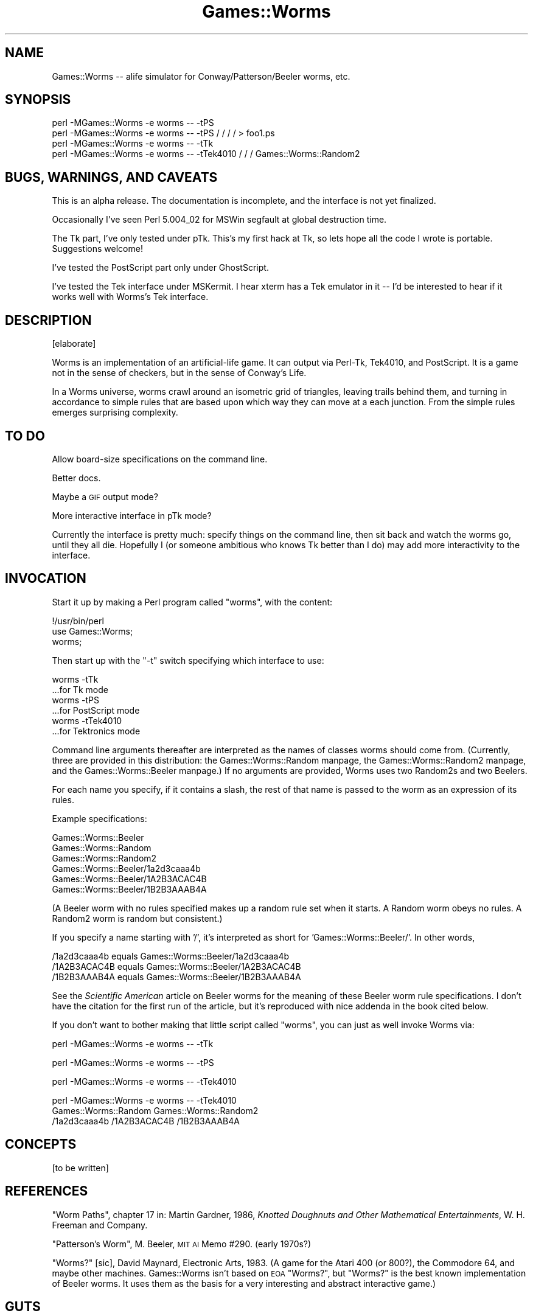 .\" Automatically generated by Pod::Man version 1.15
.\" Mon Apr 23 12:58:19 2001
.\"
.\" Standard preamble:
.\" ======================================================================
.de Sh \" Subsection heading
.br
.if t .Sp
.ne 5
.PP
\fB\\$1\fR
.PP
..
.de Sp \" Vertical space (when we can't use .PP)
.if t .sp .5v
.if n .sp
..
.de Ip \" List item
.br
.ie \\n(.$>=3 .ne \\$3
.el .ne 3
.IP "\\$1" \\$2
..
.de Vb \" Begin verbatim text
.ft CW
.nf
.ne \\$1
..
.de Ve \" End verbatim text
.ft R

.fi
..
.\" Set up some character translations and predefined strings.  \*(-- will
.\" give an unbreakable dash, \*(PI will give pi, \*(L" will give a left
.\" double quote, and \*(R" will give a right double quote.  | will give a
.\" real vertical bar.  \*(C+ will give a nicer C++.  Capital omega is used
.\" to do unbreakable dashes and therefore won't be available.  \*(C` and
.\" \*(C' expand to `' in nroff, nothing in troff, for use with C<>
.tr \(*W-|\(bv\*(Tr
.ds C+ C\v'-.1v'\h'-1p'\s-2+\h'-1p'+\s0\v'.1v'\h'-1p'
.ie n \{\
.    ds -- \(*W-
.    ds PI pi
.    if (\n(.H=4u)&(1m=24u) .ds -- \(*W\h'-12u'\(*W\h'-12u'-\" diablo 10 pitch
.    if (\n(.H=4u)&(1m=20u) .ds -- \(*W\h'-12u'\(*W\h'-8u'-\"  diablo 12 pitch
.    ds L" ""
.    ds R" ""
.    ds C` ""
.    ds C' ""
'br\}
.el\{\
.    ds -- \|\(em\|
.    ds PI \(*p
.    ds L" ``
.    ds R" ''
'br\}
.\"
.\" If the F register is turned on, we'll generate index entries on stderr
.\" for titles (.TH), headers (.SH), subsections (.Sh), items (.Ip), and
.\" index entries marked with X<> in POD.  Of course, you'll have to process
.\" the output yourself in some meaningful fashion.
.if \nF \{\
.    de IX
.    tm Index:\\$1\t\\n%\t"\\$2"
..
.    nr % 0
.    rr F
.\}
.\"
.\" For nroff, turn off justification.  Always turn off hyphenation; it
.\" makes way too many mistakes in technical documents.
.hy 0
.if n .na
.\"
.\" Accent mark definitions (@(#)ms.acc 1.5 88/02/08 SMI; from UCB 4.2).
.\" Fear.  Run.  Save yourself.  No user-serviceable parts.
.bd B 3
.    \" fudge factors for nroff and troff
.if n \{\
.    ds #H 0
.    ds #V .8m
.    ds #F .3m
.    ds #[ \f1
.    ds #] \fP
.\}
.if t \{\
.    ds #H ((1u-(\\\\n(.fu%2u))*.13m)
.    ds #V .6m
.    ds #F 0
.    ds #[ \&
.    ds #] \&
.\}
.    \" simple accents for nroff and troff
.if n \{\
.    ds ' \&
.    ds ` \&
.    ds ^ \&
.    ds , \&
.    ds ~ ~
.    ds /
.\}
.if t \{\
.    ds ' \\k:\h'-(\\n(.wu*8/10-\*(#H)'\'\h"|\\n:u"
.    ds ` \\k:\h'-(\\n(.wu*8/10-\*(#H)'\`\h'|\\n:u'
.    ds ^ \\k:\h'-(\\n(.wu*10/11-\*(#H)'^\h'|\\n:u'
.    ds , \\k:\h'-(\\n(.wu*8/10)',\h'|\\n:u'
.    ds ~ \\k:\h'-(\\n(.wu-\*(#H-.1m)'~\h'|\\n:u'
.    ds / \\k:\h'-(\\n(.wu*8/10-\*(#H)'\z\(sl\h'|\\n:u'
.\}
.    \" troff and (daisy-wheel) nroff accents
.ds : \\k:\h'-(\\n(.wu*8/10-\*(#H+.1m+\*(#F)'\v'-\*(#V'\z.\h'.2m+\*(#F'.\h'|\\n:u'\v'\*(#V'
.ds 8 \h'\*(#H'\(*b\h'-\*(#H'
.ds o \\k:\h'-(\\n(.wu+\w'\(de'u-\*(#H)/2u'\v'-.3n'\*(#[\z\(de\v'.3n'\h'|\\n:u'\*(#]
.ds d- \h'\*(#H'\(pd\h'-\w'~'u'\v'-.25m'\f2\(hy\fP\v'.25m'\h'-\*(#H'
.ds D- D\\k:\h'-\w'D'u'\v'-.11m'\z\(hy\v'.11m'\h'|\\n:u'
.ds th \*(#[\v'.3m'\s+1I\s-1\v'-.3m'\h'-(\w'I'u*2/3)'\s-1o\s+1\*(#]
.ds Th \*(#[\s+2I\s-2\h'-\w'I'u*3/5'\v'-.3m'o\v'.3m'\*(#]
.ds ae a\h'-(\w'a'u*4/10)'e
.ds Ae A\h'-(\w'A'u*4/10)'E
.    \" corrections for vroff
.if v .ds ~ \\k:\h'-(\\n(.wu*9/10-\*(#H)'\s-2\u~\d\s+2\h'|\\n:u'
.if v .ds ^ \\k:\h'-(\\n(.wu*10/11-\*(#H)'\v'-.4m'^\v'.4m'\h'|\\n:u'
.    \" for low resolution devices (crt and lpr)
.if \n(.H>23 .if \n(.V>19 \
\{\
.    ds : e
.    ds 8 ss
.    ds o a
.    ds d- d\h'-1'\(ga
.    ds D- D\h'-1'\(hy
.    ds th \o'bp'
.    ds Th \o'LP'
.    ds ae ae
.    ds Ae AE
.\}
.rm #[ #] #H #V #F C
.\" ======================================================================
.\"
.IX Title "Games::Worms 3"
.TH Games::Worms 3 "perl v5.6.1" "1999-03-04" "User Contributed Perl Documentation"
.UC
.SH "NAME"
Games::Worms \*(-- alife simulator for Conway/Patterson/Beeler worms, etc.
.SH "SYNOPSIS"
.IX Header "SYNOPSIS"
.Vb 4
\&  perl -MGames::Worms -e worms -- -tPS 
\&  perl -MGames::Worms -e worms -- -tPS / / / / > foo1.ps
\&  perl -MGames::Worms -e worms -- -tTk
\&  perl -MGames::Worms -e worms -- -tTek4010 / / / Games::Worms::Random2
.Ve
.SH "BUGS, WARNINGS, AND CAVEATS"
.IX Header "BUGS, WARNINGS, AND CAVEATS"
This is an alpha release.  The documentation is incomplete, and the
interface is not yet finalized.
.PP
Occasionally I've seen Perl 5.004_02 for MSWin segfault at global
destruction time.
.PP
The Tk part, I've only tested under pTk.  This's my first hack at Tk,
so lets hope all the code I wrote is portable.  Suggestions welcome!
.PP
I've tested the PostScript part only under GhostScript.
.PP
I've tested the Tek interface under MSKermit.  I hear xterm has a Tek
emulator in it \*(-- I'd be interested to hear if it works well with
Worms's Tek interface.
.SH "DESCRIPTION"
.IX Header "DESCRIPTION"
[elaborate]
.PP
Worms is an implementation of an artificial-life game.  It can output
via Perl-Tk, Tek4010, and PostScript.  It is a game not in the sense
of checkers, but in the sense of Conway's Life.
.PP
In a Worms universe, worms crawl around an isometric grid of
triangles, leaving trails behind them, and turning in accordance to
simple rules that are based upon which way they can move at a each
junction.  From the simple rules emerges surprising complexity.
.SH "TO DO"
.IX Header "TO DO"
Allow board-size specifications on the command line.
.PP
Better docs.
.PP
Maybe a \s-1GIF\s0 output mode?
.PP
More interactive interface in pTk mode?
.PP
Currently the interface is pretty much: specify things on the command
line, then sit back and watch the worms go, until they all die.
Hopefully I (or someone ambitious who knows Tk better than I do) may
add more interactivity to the interface.
.SH "INVOCATION"
.IX Header "INVOCATION"
Start it up by making a Perl program called \f(CW\*(C`worms\*(C'\fR, with the content:
.PP
.Vb 3
\&  !/usr/bin/perl
\&  use Games::Worms;
\&  worms;
.Ve
Then start up with the \f(CW\*(C`\-t\*(C'\fR switch specifying which interface to use:
.PP
.Vb 6
\&  worms -tTk
\&    ...for Tk mode
\&  worms -tPS
\&    ...for PostScript mode
\&  worms -tTek4010
\&    ...for Tektronics mode
.Ve
Command line arguments thereafter are interpreted as the names of
classes worms should come from.  (Currently, three are provided in
this distribution: the Games::Worms::Random manpage, the Games::Worms::Random2 manpage,
and the Games::Worms::Beeler manpage.)  If no arguments are provided, Worms
uses two Random2s and two Beelers.
.PP
For each name you specify, if it contains a slash, the rest of that
name is passed to the worm as an expression of its rules.
.PP
Example specifications:
.PP
.Vb 6
\&  Games::Worms::Beeler
\&  Games::Worms::Random
\&  Games::Worms::Random2
\&  Games::Worms::Beeler/1a2d3caaa4b
\&  Games::Worms::Beeler/1A2B3ACAC4B
\&  Games::Worms::Beeler/1B2B3AAAB4A
.Ve
(A Beeler worm with no rules specified makes up a random rule set when
it starts.  A Random worm obeys no rules.  A Random2 worm is random
but consistent.)
.PP
If you specify a name starting with '/', it's interpreted as short for
\&'Games::Worms::Beeler/'.  In other words,
.PP
.Vb 3
\&  /1a2d3caaa4b   equals   Games::Worms::Beeler/1a2d3caaa4b
\&  /1A2B3ACAC4B   equals   Games::Worms::Beeler/1A2B3ACAC4B
\&  /1B2B3AAAB4A   equals   Games::Worms::Beeler/1B2B3AAAB4A
.Ve
See the \fIScientific American\fR article on Beeler worms for the meaning
of these Beeler worm rule specifications.  I don't have the citation
for the first run of the article, but it's reproduced with nice
addenda in the book cited below.
.PP
If you don't want to bother making that little script called \*(L"worms\*(R",
you can just as well invoke Worms via:
.PP
.Vb 1
\&  perl -MGames::Worms -e worms -- -tTk
.Ve
.Vb 1
\&  perl -MGames::Worms -e worms -- -tPS
.Ve
.Vb 1
\&  perl -MGames::Worms -e worms -- -tTek4010
.Ve
.Vb 3
\&  perl -MGames::Worms -e worms -- -tTek4010
\&    Games::Worms::Random  Games::Worms::Random2
\&    /1a2d3caaa4b /1A2B3ACAC4B /1B2B3AAAB4A
.Ve
.SH "CONCEPTS"
.IX Header "CONCEPTS"
[to be written]
.SH "REFERENCES"
.IX Header "REFERENCES"
\&\*(L"Worm Paths\*(R", chapter 17 in: Martin Gardner, 1986, \fIKnotted Doughnuts
and Other Mathematical Entertainments\fR, W. H. Freeman and Company.
.PP
\&\*(L"Patterson's Worm\*(R", M. Beeler, \s-1MIT\s0 \s-1AI\s0 Memo #290.  (early 1970s?)
.PP
\&\*(L"Worms?\*(R" [sic], David Maynard, Electronic Arts, 1983.  (A game for the
Atari 400 (or 800?), the Commodore 64, and maybe other machines.
Games::Worms isn't based on \s-1EOA\s0 \*(L"Worms?\*(R", but \*(L"Worms?\*(R" is the best
known implementation of Beeler worms.  It uses them as the basis for
a very interesting and abstract interactive game.)
.SH "GUTS"
.IX Header "GUTS"
Read the source.  It's OOPilicious!
.SH "COPYRIGHT"
.IX Header "COPYRIGHT"
Copyright 1999, Sean M. Burke \f(CW\*(C`sburke@netadventure.net\*(C'\fR, all rights
reserved.  This program is free software; you can redistribute it
and/or modify it under the same terms as Perl itself.
.SH "AUTHOR"
.IX Header "AUTHOR"
Sean M. Burke \f(CW\*(C`sburke@netadventure.net\*(C'\fR
